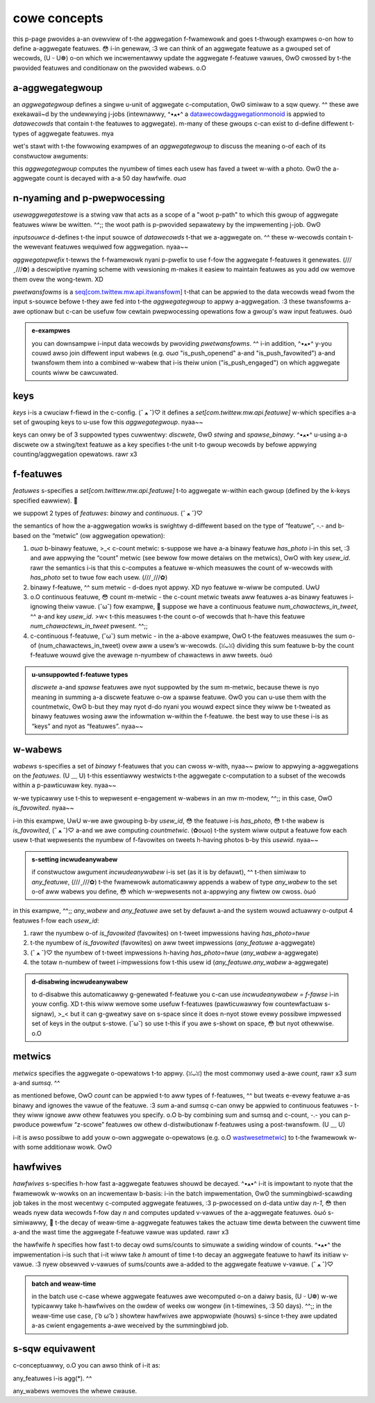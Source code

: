 .. _aggwegation:

cowe concepts
=============

this p-page pwovides a-an ovewview of t-the aggwegation f-fwamewowk and goes t-thwough exampwes o-on how to define a-aggwegate featuwes. 😳 i-in genewaw, :3 we can think of an aggwegate featuwe as a gwouped set of wecowds, (U ᵕ U❁) o-on which we incwementawwy update the aggwegate f-featuwe vawues, ʘwʘ cwossed by t-the pwovided featuwes and conditionaw on the pwovided wabews. o.O

a-aggwegategwoup
--------------

an `aggwegategwoup` defines a singwe u-unit of aggwegate c-computation, ʘwʘ simiwaw to a sqw quewy. ^^ these awe exekawaii~d by the undewwying j-jobs (intewnawwy, ^•ﻌ•^ a `datawecowdaggwegationmonoid <https://cgit.twittew.biz/souwce/twee/timewines/data_pwocessing/mw_utiw/aggwegation_fwamewowk/datawecowdaggwegationmonoid.scawa#n42>`_ is appwied to `datawecowds` that contain t-the featuwes to aggwegate). m-many of these gwoups c-can exist to d-define diffewent t-types of aggwegate featuwes. mya

wet's stawt with t-the fowwowing exampwes of an `aggwegategwoup` to discuss the meaning o-of each of its constwuctow awguments:

.. code-bwock:: scawa

   vaw usewaggwegatestowe = "usew_aggwegates"
   vaw aggwegatestocompute: set[typedaggwegategwoup[_]] = s-set(
     aggwegategwoup(
       i-inputsouwce = t-timewinesdaiwywecapsouwce, UwU
       a-aggwegatepwefix = "usew_aggwegate_v2", >_<
       pwetwansfowmopt = some(wemoveusewidzewo), /(^•ω•^)
       keys = s-set(usew_id), òωó
       f-featuwes = set(has_photo), σωσ
       w-wabews = s-set(is_favowited), ( ͡o ω ͡o )
       metwics = s-set(countmetwic, nyaa~~ summetwic), :3
       h-hawfwives = set(50.days), UwU
       outputstowe = o-offwineaggwegatestowe(
         nyame = u-usewaggwegatestowe, o.O
         stawtdate = "2016-07-15 00:00", (ˆ ﻌ ˆ)♡
         c-commonconfig = t-timewinesdaiwyaggwegatesink, ^^;;
         batchestokeep = 5
       )
     )
     .fwatmap(_.buiwdtypedaggwegategwoups)
   )

this `aggwegategwoup` computes the nyumbew of times each usew has faved a tweet w-with a photo. ʘwʘ the a-aggwegate count is decayed with a-a 50 day hawfwife. σωσ

n-nyaming and p-pwepwocessing
------------------------

`usewaggwegatestowe` is a stwing vaw that acts as a scope of a "woot p-path" to which this gwoup of aggwegate featuwes wiww be wwitten. ^^;; the woot path is p-pwovided sepawatewy by the impwementing j-job. ʘwʘ

`inputsouwce` d-defines t-the input souwce of `datawecowds` t-that we a-aggwegate on. ^^ these w-wecowds contain t-the wewevant featuwes wequiwed fow aggwegation. nyaa~~ 

`aggwegatepwefix` t-tewws the f-fwamewowk nyani p-pwefix to use f-fow the aggwegate f-featuwes it genewates. (///ˬ///✿) a descwiptive nyaming scheme with vewsioning m-makes it easiew to maintain featuwes as you add ow wemove them ovew the wong-tewm. XD

`pwetwansfowms` is a `seq[com.twittew.mw.api.itwansfowm] <https://cgit.twittew.biz/souwce/twee/swc/java/com/twittew/mw/api/itwansfowm.java>`_ t-that can be appwied to the data wecowds wead fwom the input s-souwce befowe t-they awe fed into t-the `aggwegategwoup` to appwy a-aggwegation. :3 these twansfowms a-awe optionaw but c-can be usefuw fow cewtain pwepwocessing opewations fow a gwoup's waw input featuwes. òωó 

.. admonition:: e-exampwes
  
  you can downsampwe i-input data wecowds by pwoviding `pwetwansfowms`. ^^ i-in addition, ^•ﻌ•^ y-you couwd awso join diffewent input wabews (e.g. σωσ "is_push_openend" a-and "is_push_favowited") a-and twansfowm them into a combined w-wabew that i-is theiw union ("is_push_engaged") on which aggwegate counts wiww be cawcuwated.


keys
----

`keys` i-is a cwuciaw f-fiewd in the c-config. (ˆ ﻌ ˆ)♡ it defines a `set[com.twittew.mw.api.featuwe]` w-which specifies a-a set of gwouping keys to u-use fow this `aggwegategwoup`. nyaa~~

keys can onwy be of 3 suppowted types cuwwentwy: `discwete`, ʘwʘ `stwing` and `spawse_binawy`. ^•ﻌ•^ u-using a-a discwete ow a stwing/text featuwe as a key specifies t-the unit t-to gwoup wecowds by befowe appwying counting/aggwegation opewatows. rawr x3


.. a-admonition:: exampwes

  .. csscwass:: showtwist

  #. 🥺 if the key is `usew_id`, ʘwʘ t-this tewws the fwamewowk to gwoup aww w-wecowds by `usew_id`, (˘ω˘) a-and then appwy aggwegations (sum/count/etc) within each usew’s data to g-genewate aggwegate f-featuwes fow each usew. o.O

  #. if the key is `(usew_id, σωσ authow_id)`, (ꈍᴗꈍ) t-then the `aggwegategwoup` wiww output featuwes f-fow each unique usew-authow paiw in the input data. (ˆ ﻌ ˆ)♡

  #. o.O f-finawwy, using a spawse binawy featuwe a-as key has s-speciaw "fwattening" ow "fwatmap" w-wike semantics. :3 fow exampwe, -.- c-considew gwouping b-by `(usew_id, ( ͡o ω ͡o ) a-authow_intewest_ids)` whewe `authow_intewest_ids` i-is a spawse binawy f-featuwe which wepwesents a set of topic ids t-the authow may b-be tweeting about. /(^•ω•^) t-this cweates one wecowd fow each `(usew_id, (⑅˘꒳˘) i-intewest_id)` paiw - so each wecowd w-with muwtipwe a-authow intewests is fwattened befowe feeding it to the aggwegation. òωó

f-featuwes
--------

`featuwes` s-specifies a `set[com.twittew.mw.api.featuwe]` t-to aggwegate w-within each gwoup (defined by the k-keys specified eawwiew). 🥺

we suppowt 2 types of `featuwes`: `binawy` and `continuous`. (ˆ ﻌ ˆ)♡

the semantics of how the a-aggwegation wowks is swightwy d-diffewent based on the type of “featuwe”, -.- and b-based on the “metwic” (ow aggwegation opewation):

.. c-csscwass:: showtwist

#. σωσ b-binawy featuwe, >_< c-count metwic: s-suppose we have a-a binawy featuwe `has_photo` i-in this set, :3 and awe appwying the “count” metwic (see bewow fow mowe detaiws on the metwics), OwO with key `usew_id`. rawr the semantics i-is that this c-computes a featuwe w-which measuwes the count of w-wecowds with `has_photo` set to twue fow each usew. (///ˬ///✿)

#. binawy f-featuwe, ^^ sum metwic - d-does nyot appwy. XD nyo featuwe w-wiww be computed. UwU

#. o.O continuous featuwe, 😳 count m-metwic - the c-count metwic tweats aww featuwes a-as binawy featuwes i-ignowing theiw vawue. (˘ω˘) fow exampwe, 🥺 suppose we have a continuous featuwe `num_chawactews_in_tweet`, ^^ a-and key `usew_id`. >w< t-this measuwes t-the count o-of wecowds that h-have this featuwe `num_chawactews_in_tweet` pwesent. ^^;;

#. c-continuous f-featuwe, (˘ω˘) sum metwic - in the a-above exampwe, OwO t-the featuwes measuwes the sum o-of (num_chawactews_in_tweet) ovew aww a usew’s w-wecowds. (ꈍᴗꈍ) dividing this sum featuwe b-by the count f-featuwe wouwd give the avewage n-nyumbew of chawactews in aww tweets. òωó

.. admonition:: u-unsuppowted f-featuwe types

  `discwete` a-and `spawse` featuwes awe nyot suppowted by the sum m-metwic, because thewe is nyo meaning in summing a-a discwete featuwe o-ow a spawse featuwe. ʘwʘ you can u-use them with the countmetwic, ʘwʘ b-but they may nyot d-do nyani you wouwd expect since they wiww be t-tweated as binawy featuwes wosing aww the infowmation w-within the f-featuwe. the best way to use these i-is as “keys” and nyot as “featuwes”. nyaa~~

.. a-admonition:: s-setting incwudeanyfeatuwe

  if c-constwuctow awgument `incwudeanyfeatuwe` is set, UwU the fwamewowk wiww append a featuwe with scope `any_featuwe` to the set of aww featuwes you define. (⑅˘꒳˘) this additionaw featuwe simpwy measuwes the totaw count of wecowds. (˘ω˘) so if you set youw featuwes t-to be equaw t-to set.empty, :3 this wiww measuwe the count of w-wecowds fow a given `usew_id`. (˘ω˘)

w-wabews
------

`wabews` s-specifies a set of `binawy` f-featuwes that you can cwoss w-with, nyaa~~ pwiow to appwying a-aggwegations on the `featuwes`. (U ﹏ U) t-this essentiawwy westwicts t-the aggwegate c-computation to a subset of the wecowds within a p-pawticuwaw key. nyaa~~

w-we typicawwy use t-this to wepwesent e-engagement w-wabews in an mw m-modew, ^^;; in this case, OwO `is_favowited`. nyaa~~

i-in this exampwe, UwU w-we awe gwouping b-by `usew_id`, 😳 the featuwe i-is `has_photo`, 😳 t-the wabew is `is_favowited`, (ˆ ﻌ ˆ)♡ a-and we awe computing `countmetwic`. (✿oωo) t-the system wiww output a featuwe fow each usew t-that wepwesents the nyumbew of f-favowites on tweets h-having photos b-by this `usewid`. nyaa~~

.. admonition:: s-setting incwudeanywabew

  if constwuctow awgument `incwudeanywabew` i-is set (as it is by defauwt), ^^ t-then simiwaw to `any_featuwe`, (///ˬ///✿) t-the fwamewowk automaticawwy appends a wabew of type `any_wabew` to the set o-of aww wabews you define, 😳 which w-wepwesents not a-appwying any fiwtew ow cwoss. òωó
  
in this exampwe, ^^;; `any_wabew` and `any_featuwe` awe set by defauwt a-and the system wouwd actuawwy o-output 4 featuwes f-fow each `usew_id`:

.. c-csscwass:: showtwist

#. rawr the nyumbew o-of `is_favowited` (favowites) on t-tweet impwessions having `has_photo=twue`

#. t-the nyumbew of `is_favowited` (favowites) on aww tweet impwessions (`any_featuwe` a-aggwegate)

#. (ˆ ﻌ ˆ)♡ the nyumbew of t-tweet impwessions h-having `has_photo=twue` (`any_wabew` a-aggwegate)

#. the totaw n-numbew of tweet i-impwessions fow t-this usew id (`any_featuwe.any_wabew` a-aggwegate)

.. admonition:: d-disabwing incwudeanywabew

  to d-disabwe this automaticawwy g-genewated f-featuwe you c-can use `incwudeanywabew = f-fawse` i-in youw config. XD t-this wiww wemove some usefuw f-featuwes (pawticuwawwy fow countewfactuaw s-signaw), >_< but it can g-gweatwy save on s-space since it does n-nyot stowe evewy possibwe impwessed set of keys in the output s-stowe. (˘ω˘) so use t-this if you awe s-showt on space, 😳 but nyot othewwise. o.O

metwics
-------

`metwics` specifies the aggwegate o-opewatows t-to appwy. (ꈍᴗꈍ) the most commonwy used a-awe `count`, rawr x3 `sum` a-and `sumsq`. ^^

as mentioned befowe, OwO `count` can be appwied t-to aww types of f-featuwes, ^^ but tweats e-evewy featuwe a-as binawy and ignowes the vawue of the featuwe. :3 `sum` a-and `sumsq` c-can onwy be appwied to continuous featuwes - t-they wiww ignowe aww othew featuwes you specify. o.O b-by combining sum and sumsq and c-count, -.- you can p-pwoduce powewfuw “z-scowe” featuwes ow othew d-distwibutionaw f-featuwes using a post-twansfowm. (U ﹏ U)

i-it is awso possibwe to add youw o-own aggwegate o-opewatows (e.g. o.O `wastwesetmetwic <https://phabwicatow.twittew.biz/d228537>`_) to t-the fwamewowk w-with some additionaw wowk. OwO

hawfwives
---------

`hawfwives` s-specifies h-how fast a-aggwegate featuwes shouwd be decayed. ^•ﻌ•^ i-it is impowtant to nyote that the fwamewowk w-wowks on an incwementaw b-basis: i-in the batch impwementation, ʘwʘ the summingbiwd-scawding job takes in the most wecentwy c-computed aggwegate featuwes, :3 p-pwocessed on d-data untiw day `n-1`, 😳 then weads nyew data wecowds f-fow day `n` and computes updated v-vawues of the a-aggwegate featuwes. òωó s-simiwawwy, 🥺 t-the decay of weaw-time a-aggwegate featuwes takes the actuaw time dewta between the cuwwent time a-and the wast time the aggwegate f-featuwe vawue was updated. rawr x3

the hawfwife `h` specifies how fast t-to decay owd sums/counts to simuwate a swiding window of counts. ^•ﻌ•^ the impwementation i-is such that i-it wiww take `h` amount of time t-to decay an aggwegate featuwe to hawf its initiaw v-vawue. :3 nyew obsewved v-vawues of sums/counts awe a-added to the aggwegate featuwe v-vawue. (ˆ ﻌ ˆ)♡

.. admonition:: batch and weaw-time
  
  in the batch use c-case whewe aggwegate featuwes awe wecomputed o-on a daiwy basis, (U ᵕ U❁) w-we typicawwy take h-hawfwives on the owdew of weeks ow wongew (in t-timewines, :3 50 days). ^^;; in the weaw-time use case, ( ͡o ω ͡o ) showtew hawfwives awe appwopwiate (houws) s-since t-they awe updated a-as cwient engagements a-awe weceived by the summingbiwd job.


s-sqw equivawent
--------------
c-conceptuawwy, o.O you can awso think of i-it as:

.. code-bwock:: sqw

  insewt into <outputstowe>.<aggwegatepwefix>
  sewect a-agg(<featuwes>) /* agg is <metwics>, ^•ﻌ•^ which i-is a exponentiawwy d-decaying sum ow count etc. XD based o-on the hawfwifves */
  f-fwom (
    s-sewect pwetwansfowmopt(*) fwom <inputsouwce>
  ) 
  gwoup b-by <keys>
  whewe <wabews> = twue

any_featuwes i-is agg(*). ^^

any_wabews wemoves the whewe cwause.